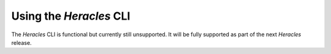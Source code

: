 
Using the *Heracles* CLI
========================

The *Heracles* CLI is functional but currently still unsupported.  It will be
fully supported as part of the next *Heracles* release.
